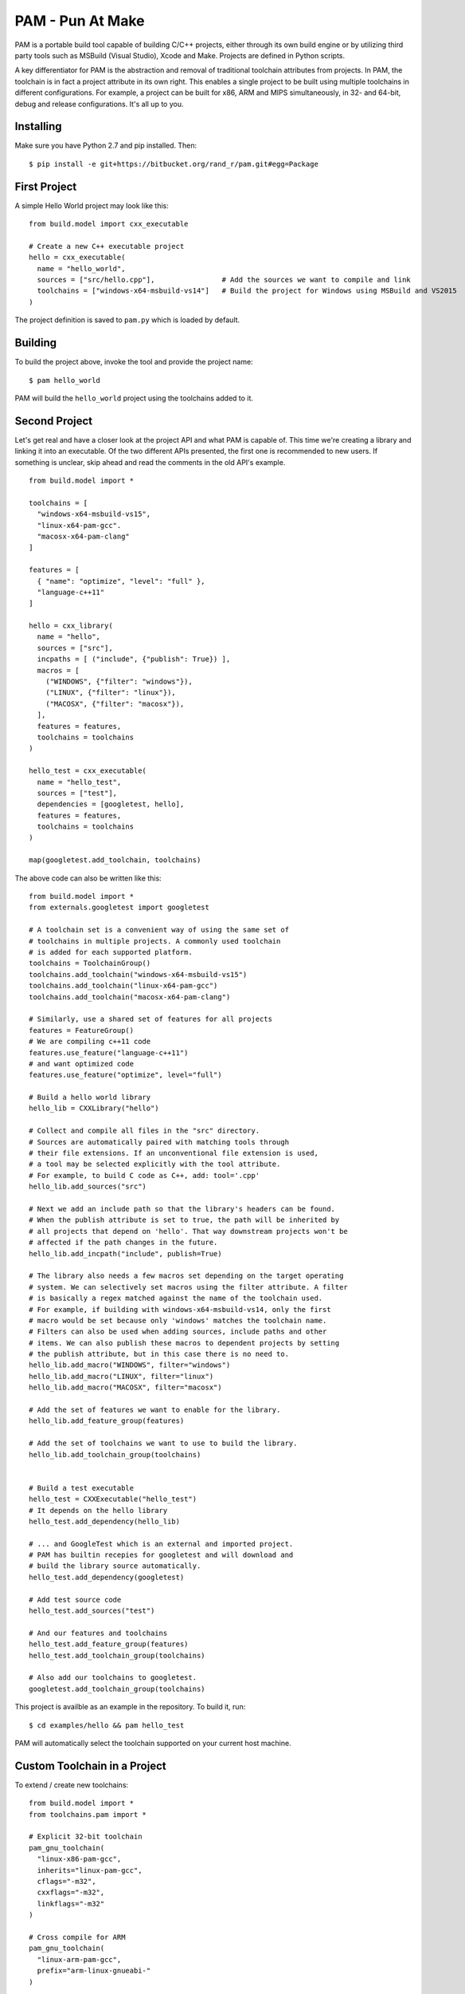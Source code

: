 =======================
PAM - Pun At Make
=======================

PAM is a portable build tool capable of building C/C++ projects, either through its own build engine or by utilizing third party tools such as MSBuild (Visual Studio), Xcode and Make. Projects are defined in Python scripts. 

A key differentiator for PAM is the abstraction and removal of traditional toolchain attributes from projects. In PAM, the toolchain is in fact a project attribute in its own right. This enables a single 
project to be built using multiple toolchains in different configurations. For example, a project can be built for x86, ARM and MIPS simultaneously, in 32- and 64-bit, debug and release configurations. It's all up to you.

Installing
----------
Make sure you have Python 2.7 and pip installed. Then:
::
  $ pip install -e git+https://bitbucket.org/rand_r/pam.git#egg=Package


First Project
---------------

A simple Hello World project may look like this: 
::
  from build.model import cxx_executable

  # Create a new C++ executable project
  hello = cxx_executable(
    name = "hello_world",
    sources = ["src/hello.cpp"],                # Add the sources we want to compile and link
    toolchains = ["windows-x64-msbuild-vs14"]   # Build the project for Windows using MSBuild and VS2015
  )

The project definition is saved to ``pam.py`` which is loaded by default.

Building
---------
To build the project above, invoke the tool and provide the project name:
::
  $ pam hello_world

PAM will build the ``hello_world`` project using the toolchains added to it.

Second Project
--------------
Let's get real and have a closer look at the project API and what PAM is capable of. This time we're creating a library and linking it into an executable. Of the two different APIs presented, the first one is recommended to new users. If something is unclear, skip ahead and read the comments in the old API's example. 
::
  from build.model import *
  
  toolchains = [
    "windows-x64-msbuild-vs15",
    "linux-x64-pam-gcc".
    "macosx-x64-pam-clang"
  ]
  
  features = [
    { "name": "optimize", "level": "full" },
    "language-c++11"
  ]
  
  hello = cxx_library(
    name = "hello",
    sources = ["src"],
    incpaths = [ ("include", {"publish": True}) ],
    macros = [
      ("WINDOWS", {"filter": "windows"}),
      ("LINUX", {"filter": "linux"}),
      ("MACOSX", {"filter": "macosx"}),
    ],
    features = features,
    toolchains = toolchains
  )
  
  hello_test = cxx_executable(
    name = "hello_test",
    sources = ["test"],
    dependencies = [googletest, hello],
    features = features,
    toolchains = toolchains
  )
  
  map(googletest.add_toolchain, toolchains)
  
The above code can also be written like this:  
::
  from build.model import *
  from externals.googletest import googletest
  
  # A toolchain set is a convenient way of using the same set of 
  # toolchains in multiple projects. A commonly used toolchain
  # is added for each supported platform.
  toolchains = ToolchainGroup()
  toolchains.add_toolchain("windows-x64-msbuild-vs15")
  toolchains.add_toolchain("linux-x64-pam-gcc")
  toolchains.add_toolchain("macosx-x64-pam-clang")
  
  # Similarly, use a shared set of features for all projects
  features = FeatureGroup()
  # We are compiling c++11 code
  features.use_feature("language-c++11")
  # and want optimized code
  features.use_feature("optimize", level="full")
  
  # Build a hello world library
  hello_lib = CXXLibrary("hello")
  
  # Collect and compile all files in the "src" directory.
  # Sources are automatically paired with matching tools through 
  # their file extensions. If an unconventional file extension is used,
  # a tool may be selected explicitly with the tool attribute.
  # For example, to build C code as C++, add: tool='.cpp'
  hello_lib.add_sources("src")
  
  # Next we add an include path so that the library's headers can be found. 
  # When the publish attribute is set to true, the path will be inherited by 
  # all projects that depend on 'hello'. That way downstream projects won't be 
  # affected if the path changes in the future.
  hello_lib.add_incpath("include", publish=True)
  
  # The library also needs a few macros set depending on the target operating 
  # system. We can selectively set macros using the filter attribute. A filter 
  # is basically a regex matched against the name of the toolchain used. 
  # For example, if building with windows-x64-msbuild-vs14, only the first 
  # macro would be set because only 'windows' matches the toolchain name.
  # Filters can also be used when adding sources, include paths and other 
  # items. We can also publish these macros to dependent projects by setting 
  # the publish attribute, but in this case there is no need to.
  hello_lib.add_macro("WINDOWS", filter="windows")
  hello_lib.add_macro("LINUX", filter="linux")
  hello_lib.add_macro("MACOSX", filter="macosx")
  
  # Add the set of features we want to enable for the library.
  hello_lib.add_feature_group(features)
  
  # Add the set of toolchains we want to use to build the library.
  hello_lib.add_toolchain_group(toolchains)
  
  
  # Build a test executable
  hello_test = CXXExecutable("hello_test")
  # It depends on the hello library 
  hello_test.add_dependency(hello_lib)
  
  # ... and GoogleTest which is an external and imported project.
  # PAM has builtin recepies for googletest and will download and
  # build the library source automatically.
  hello_test.add_dependency(googletest)
  
  # Add test source code
  hello_test.add_sources("test")
  
  # And our features and toolchains
  hello_test.add_feature_group(features)
  hello_test.add_toolchain_group(toolchains)
  
  # Also add our toolchains to googletest.
  googletest.add_toolchain_group(toolchains)


This project is availble as an example in the repository. To build it, run:
::
  $ cd examples/hello && pam hello_test

PAM will automatically select the toolchain supported on your current host machine.

Custom Toolchain in a Project
-----------------------------

To extend / create new toolchains:
::
  from build.model import *
  from toolchains.pam import *

  # Explicit 32-bit toolchain
  pam_gnu_toolchain(
    "linux-x86-pam-gcc",
    inherits="linux-pam-gcc",
    cflags="-m32",
    cxxflags="-m32",
    linkflags="-m32"
  )

  # Cross compile for ARM
  pam_gnu_toolchain(
    "linux-arm-pam-gcc",
    prefix="arm-linux-gnueabi-"
  )

  # Enable RTTI for MSVC
  pam_msvc_toolchain(
    "windows-x64-pam-vs15-rtti",
    inherits='windows-x64-pam-vs15',
    cxxflags="/GR",
  )

  hello = cxx_executable(
    name = "hello",
    sources = ["hello.cpp"],
    toolchains = [
      "linux-x86-pam-gcc",
      "linux-arm-pam-gcc",
      "windows-x64-pam-vs15-rtti"
    ]
  )
  
Importing External Projects
---------------------------

Pam provides build definitions for commonly used third-party libraries, for example:

- gtest
- gmock
- flatbuffers
- protobuf
- lua
- pugixml
- tinyxml
- cppjson
- zlib
- sdl

To use an external dependency in your project, simply import it.
::
  from build.model import *
  from externals.protobuf import *
  
  my_library = cxx_library(
    name = "my_library",
    sources = [
      "my_protobuf.proto"
    ],
    dependencies = [protobuf, protoc]
  )
  
By importing the externals.protobuf module, the .proto file extension will be registered
and recognized by all toolchains. During build, the my_protobuf.proto source file is 
first passed to the protoc compiler and the generated C++ source is subsequently 
automatically compiled by the selected toolchain. If you add protoc as a dependency 
to your project, the protoc compiler will also be built using the selected toolchain,
It will be automatically used to compile your profobuffers. If your project doesn't
depend on protoc, the executable must exist in your path.

Similarly, you may add support for flatbuffers (.fbs) in your build definition by 
importing the externals.flatbuffers module.

Toolchains
----------
The following builtin toolchains are available:

- linux-pam-gcc
- linux-make-gcc
- macosx-pam-clang
- macosx-make-clang
- windows-msbuild-vs12
- windows-msbuild-vs14
- windows-store-arm-msbuild-vs12
- windows-store-arm-msbuild-vs14
- windows-store-x86-msbuild-vs12
- windows-store-x86-msbuild-vs14
- windows-x64-msbuild-vs12
- windows-x64-msbuild-vs14
- windows-x64-msbuild-vs15
- windows-x64-pam-clang-vs14
- windows-x64-pam-vs12
- windows-x64-pam-vs14
- windows-x64-pam-vs15
- windows-x86-msbuild-vs12
- windows-x86-msbuild-vs14
- windows-x86-msbuild-vs15
- windows-x86-pam-clang-vs14
- windows-x86-pam-vs12
- windows-x86-pam-vs14
- windows-x86-pam-vs14

Frequently Asked Questions
--------------------------

Q: How do I add a custom compiler flag to a project?
````````````````````````````````````````````````````

You don't, compiler flags are typically toolchain attributes. You can however use project features to change the behavior of the toolchain, for example to enable C++11 support:
::
  project.use_feature('language-c++11') 

Q: How can I add a custom compiler flag to a toolchain?
```````````````````````````````````````````````````````

The easiest way is to create a new toolchain by extending an existing one using a ToolchainExtender. 
The flag is then added to the new toolchain by registering a feature. 
::
  from build.transform.toolchain import ToolchainExtender
  from build.feature import PyBuildCustomCXXFlag

  # Create a new toolchain called 'linux-x86-pam-gcc-sanitized', inheriting 'linux-x86-pam-gcc'
  extented_toolchain = ToolchainExtender('linux-x86-pam-gcc-sanitized', 'linux-x86-pam-gcc')
  
  # Add an optinal feature to the new extended toolchain. 
  # The feature is selected by calling .use_feature('sanitize-alignment') API on a project. 
  extented_toolchain.add_feature(PyBuildCustomCXXFlag('-fsanitize=alignment'), 'sanitize-alignment')    

  # Unconditional features can be added by omitting the name. Such features are used by all projects.
  extented_toolchain.add_feature(PyBuildCustomCXXFlag('-fsanitize=address'))
  
Extending MSBuild projects with new features is more difficult since we need to manupulate an XML DOM 
rather than command line arguments. You need to know a bit about MSBuild schemas.  
::
  from build.transform.toolchain import ToolchainExtender
  from build.feature import Feature
  
  # Create a new toolchain called 'windows-x86-msbuild-vs14-extended'
  extented_toolchain = ToolchainExtender('windows-x86-msbuild-vs14-extended', 'windows-x86-msbuild-vs14')    

  class MSBuildTypeInfoFeature(object):
    def transform(self, project, out_project, **kwargs):
      # A feature transforms a project from one format into another.
      # You can collect data from the input 'project' as needed. However, most 
      # features will typically only manipulate the 'out_project' to enable different 
      # compiler options.
       
      # Let's enable RTTI by setting the appropriate XML-tag in the ClCompile task definition.
      out_project.clcompile.runtimetypeinfo = "true"

  # Add an instance of our new feature to our new toolchain.
  # RTTI is now enabled in all projects using this toolchain.
  extented_toolchain.add_feature(MSBuildTypeInfoFeature())
  
  
Q: What about debug/release configurations in MSBuild projects? 
```````````````````````````````````````````````````````````````

They are not supported. You will only see a 'Default' configuration matching the toolchain used. 
If you want to build your project in different configurations you should use multiple different 
toolchains. You can easily achieve this by extending toolchains. 
::
  # Create two new toolchains, one for debug builds and another for release builds.
  debug_toolchain = ToolchainExtender('windows-x86-msbuild-vs14-debug', 'windows-x86-msbuild-vs14')
  debug_toolchain.use_feature('optimize', level='disabled')

  release_toolchain = ToolchainExtender('windows-x86-msbuild-vs14-release', 'windows-x86-msbuild-vs14')    
  release_toolchain.use_feature('optimize', level='full')
  
  project = CXXExecutable('myapp')
  project.add_toolchain('windows-x86-msbuild-vs14-debug')
  project.add_toolchain('windows-x86-msbuild-vs14-release')


Q: What types of sources are supported?
````````````````````````````````````````

There following source file extensions are recognized:

- .appxmanifest
- .c
- .cc
- .cpp
- .cxx
- .dds
- .fbs          (Google Flatbuffers: import externals.flatbuffer)
- .hlsl
- .png
- .proto        (Google Protobuf: import externals.protobuf)
- .S
- .wav
- .xaml


Q: What features are supported?
```````````````````````````````

- optimize - with mandatory argument 'level' set to one of 'disabled', 'size', 'speed', 'full'.
- language-c89 - compile as C89 code
- language-c99 - compile as C99 code
- language-c11 - compile as C11 code
- language-c++11 - compile as C++11 code
- language-c++14 - compile as C++14 code
